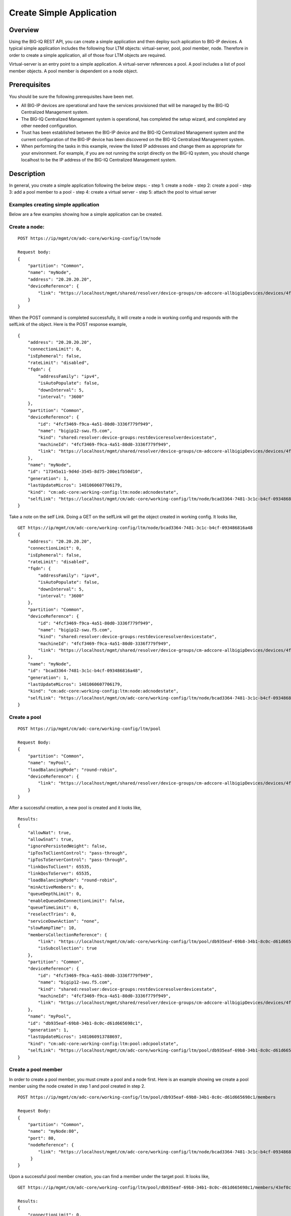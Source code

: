 Create Simple Application
-------------------------

Overview
~~~~~~~~

Using the BIG-IQ REST API, you can create a simple application and then
deploy such aplication to BIG-IP devices. A typical simple application
includes the following four LTM objects: virtual-server, pool, pool
member, node. Therefore in order to create a simple application, all of
those four LTM objects are required.

Virtual-server is an entry point to a simple application. A
virtual-server references a pool. A pool includes a list of pool member
objects. A pool member is dependent on a node object.

Prerequisites
~~~~~~~~~~~~~

You should be sure the following prerequisites have been met.

-  All BIG-IP devices are operational and have the services provisioned
   that will be managed by the BIG-IQ Centralized Management system.
-  The BIG-IQ Centralized Management system is operational, has
   completed the setup wizard, and completed any other needed
   configuration.
-  Trust has been established between the BIG-IP device and the BIG-IQ
   Centralized Management system and the current configuration of the
   BIG-IP device has been discovered on the BIG-IQ Centralized
   Management system.
-  When performing the tasks in this example, review the listed IP
   addresses and change them as appropriate for your environment. For
   example, if you are not running the script directly on the BIG-IQ
   system, you should change localhost to be the IP address of the
   BIG-IQ Centralized Management system.
   
Description
~~~~~~~~~~~

In general, you create a simple application following the below steps: -
step 1: create a node - step 2: create a pool - step 3: add a pool
member to a pool - step 4: create a virtual server - step 5: attach the
pool to virtual server

Examples creating simple application
^^^^^^^^^^^^^^^^^^^^^^^^^^^^^^^^^^^^

Below are a few examples showing how a simple application can be
created.

Create a node:
^^^^^^^^^^^^^^^^^

::

    POST https://ip/mgmt/cm/adc-core/working-config/ltm/node

    Request body:
    {
        "partition": "Common",
        "name": "myNode",
        "address": "20.20.20.20",
        "deviceReference": {
            "link": "https://localhost/mgmt/shared/resolver/device-groups/cm-adccore-allbigipDevices/devices/4fcf3469-f9ca-4a51-80d0-3336f779f949"
        }
    }

When the POST command is completed successfully, it will create a node
in working config and responds with the selfLink of the object. Here is
the POST response example,

::

    {
        "address": "20.20.20.20",
        "connectionLimit": 0,
        "isEphemeral": false,
        "rateLimit": "disabled",
        "fqdn": {
            "addressFamily": "ipv4",
            "isAutoPopulate": false,
            "downInterval": 5,
            "interval": "3600"
        },
        "partition": "Common",
        "deviceReference": {
            "id": "4fcf3469-f9ca-4a51-80d0-3336f779f949",
            "name": "bigip12-swu.f5.com",
            "kind": "shared:resolver:device-groups:restdeviceresolverdevicestate",
            "machineId": "4fcf3469-f9ca-4a51-80d0-3336f779f949",
            "link": "https://localhost/mgmt/shared/resolver/device-groups/cm-adccore-allbigipDevices/devices/4fcf3469-f9ca-4a51-80d0-3336f779f949"
        },
        "name": "myNode",
        "id": "17345a11-9d4d-3545-8d75-200e1fb50d10",
        "generation": 1,
        "lastUpdateMicros": 1481060607706179,
        "kind": "cm:adc-core:working-config:ltm:node:adcnodestate",
        "selfLink": "https://localhost/mgmt/cm/adc-core/working-config/ltm/node/bcad3364-7481-3c1c-b4cf-093486816a48"
    }

Take a note on the self Link. Doing a GET on the selfLink will get the
object created in working config. It looks like,

::

    GET https://ip/mgmt/cm/adc-core/working-config/ltm/node/bcad3364-7481-3c1c-b4cf-093486816a48
    {
        "address": "20.20.20.20",
        "connectionLimit": 0,
        "isEphemeral": false,
        "rateLimit": "disabled",
        "fqdn": {
            "addressFamily": "ipv4",
            "isAutoPopulate": false,
            "downInterval": 5,
            "interval": "3600"
        },
        "partition": "Common",
        "deviceReference": {
            "id": "4fcf3469-f9ca-4a51-80d0-3336f779f949",
            "name": "bigip12-swu.f5.com",
            "kind": "shared:resolver:device-groups:restdeviceresolverdevicestate",
            "machineId": "4fcf3469-f9ca-4a51-80d0-3336f779f949",
            "link": "https://localhost/mgmt/shared/resolver/device-groups/cm-adccore-allbigipDevices/devices/4fcf3469-f9ca-4a51-80d0-3336f779f949"
        },
        "name": "myNode",
        "id": "bcad3364-7481-3c1c-b4cf-093486816a48",
        "generation": 1,
        "lastUpdateMicros": 1481060607706179,
        "kind": "cm:adc-core:working-config:ltm:node:adcnodestate",
        "selfLink": "https://localhost/mgmt/cm/adc-core/working-config/ltm/node/bcad3364-7481-3c1c-b4cf-093486816a48"
    }

Create a pool
^^^^^^^^^^^^^^^^

::

    POST https://ip/mgmt/cm/adc-core/working-config/ltm/pool

    Request Body:
    {
        "partition": "Common",
        "name": "myPool",
        "loadBalancingMode": "round-robin",
        "deviceReference": {
            "link": "https://localhost/mgmt/shared/resolver/device-groups/cm-adccore-allbigipDevices/devices/4fcf3469-f9ca-4a51-80d0-3336f779f949"
        }
    }

After a successful creation, a new pool is created and it looks like,

::


    Results:
    {
        "allowNat": true,
        "allowSnat": true,
        "ignorePersistedWeight": false,
        "ipTosToClientControl": "pass-through",
        "ipTosToServerControl": "pass-through",
        "linkQosToClient": 65535,
        "linkQosToServer": 65535,
        "loadBalancingMode": "round-robin",
        "minActiveMembers": 0,
        "queueDepthLimit": 0,
        "enableQueueOnConnectionLimit": false,
        "queueTimeLimit": 0,
        "reselectTries": 0,
        "serviceDownAction": "none",
        "slowRampTime": 10,
        "membersCollectionReference": {
            "link": "https://localhost/mgmt/cm/adc-core/working-config/ltm/pool/db935eaf-69b8-34b1-8c0c-d61d665698c1/members",
            "isSubcollection": true
        },
        "partition": "Common",
        "deviceReference": {
            "id": "4fcf3469-f9ca-4a51-80d0-3336f779f949",
            "name": "bigip12-swu.f5.com",
            "kind": "shared:resolver:device-groups:restdeviceresolverdevicestate",
            "machineId": "4fcf3469-f9ca-4a51-80d0-3336f779f949",
            "link": "https://localhost/mgmt/shared/resolver/device-groups/cm-adccore-allbigipDevices/devices/4fcf3469-f9ca-4a51-80d0-3336f779f949"
        },
        "name": "myPool",
        "id": "db935eaf-69b8-34b1-8c0c-d61d665698c1",
        "generation": 1,
        "lastUpdateMicros": 1481060913788697,
        "kind": "cm:adc-core:working-config:ltm:pool:adcpoolstate",
        "selfLink": "https://localhost/mgmt/cm/adc-core/working-config/ltm/pool/db935eaf-69b8-34b1-8c0c-d61d665698c1"
    }

Create a pool member
^^^^^^^^^^^^^^^^^^^^^^^

In order to create a pool member, you must create a pool and a node
first. Here is an example showing we create a pool member using the node
created in step 1 and pool created in step 2.

::

    POST https://ip/mgmt/cm/adc-core/working-config/ltm/pool/db935eaf-69b8-34b1-8c0c-d61d665698c1/members

    Request Body:
    {
        "partition": "Common",
        "name": "myNode:80",
        "port": 80,
        "nodeReference": {
            "link": "https://localhost/mgmt/cm/adc-core/working-config/ltm/node/bcad3364-7481-3c1c-b4cf-093486816a48"
         }
    }

Upon a successful pool member creation, you can find a member under the
target pool. It looks like,

::

    GET https://ip/mgmt/cm/adc-core/working-config/ltm/pool/db935eaf-69b8-34b1-8c0c-d61d665698c1/members/43ef0c03-0630-379f-a652-0c2e4fbbdce0 

    Results:
    {
        "connectionLimit": 0,
        "port": 80,
        "priorityGroup": 0,
        "rateLimit": "disabled",
        "ratio": 1,
        "sessionConfig": "user-enabled",
        "stateConfig": "user-up",
        "nodeReference": {
            "link": "https://localhost/mgmt/cm/adc-core/working-config/ltm/node/bcad3364-7481-3c1c-b4cf-093486816a48"
        },
        "partition": "Common",
        "name": "myNode:80",
        "id": "43ef0c03-0630-379f-a652-0c2e4fbbdce0",
        "generation": 1,
        "lastUpdateMicros": 1481061178891481,
        "kind": "cm:adc-core:working-config:ltm:pool:members:adcpoolmemberstate",
        "selfLink": "https://localhost/mgmt/cm/adc-core/working-config/ltm/pool/db935eaf-69b8-34b1-8c0c-d61d665698c1/members/43ef0c03-0630-379f-a652-0c2e4fbbdce0"
    }

Create a virtual server
^^^^^^^^^^^^^^^^^^^^^^^^^^

::

    POST https://ip/mgmt/cm/adc-core/working-config/ltm/virtual

    Request Body:
    {
          "partition": "Common",
          "name": "myVirtual",
          "destinationAddress": "10.10.10.10",
          "mask": "255.255.255.255",
          "destinationPort": 80,
          "sourceAddress": "0.0.0.0/0",
          "deviceReference": {
            "link": "https://localhost/mgmt/shared/resolver/device-groups/cm-adccore-allbigipDevices/devices/4fcf3469-f9ca-4a51-80d0-3336f779f949"
        }
    }

Upon a successful creation, a virtual server object is created and it
looks like

::

    GET  https://ip/mgmt/cm/adc-core/working-config/ltm/virtual/b4469b6f-f18f-3978-8372-4fbd562f31b8

    {
        "sourceAddress": "0.0.0.0/0",
        "sourceAddressTranslation": {
            "type": "none"
        },
        "destinationAddress": "10.10.10.10",
        "destinationPort": 80,
        "mask": "255.255.255.255",
        "state": "enabled",
        "mirror": "disabled",
        "ipProtocol": "any",
        "profilesCollectionReference": {
            "link": "https://localhost/mgmt/cm/adc-core/working-config/ltm/virtual/b4469b6f-f18f-3978-8372-4fbd562f31b8/profiles",
            "isSubcollection": true
        },
        "vlansEnabled": "disabled",
        "addressStatus": "yes",
        "autoLasthop": "default",
        "connectionLimit": 0,
        "gtmScore": 0,
        "nat64": "disabled",
        "rateLimit": "disabled",
        "rateLimitMode": "object",
        "translateAddress": "enabled",
        "translatePort": "enabled",
        "sourcePort": "preserve",
        "partition": "Common",
        "deviceReference": {
            "id": "4fcf3469-f9ca-4a51-80d0-3336f779f949",
            "name": "bigip12-swu.f5.com",
            "kind": "shared:resolver:device-groups:restdeviceresolverdevicestate",
            "machineId": "4fcf3469-f9ca-4a51-80d0-3336f779f949",
            "link": "https://localhost/mgmt/shared/resolver/device-groups/cm-adccore-allbigipDevices/devices/4fcf3469-f9ca-4a51-80d0-3336f779f949"
        },
        "name": "myVirtual",
        "id": "b4469b6f-f18f-3978-8372-4fbd562f31b8",
        "generation": 1,
        "lastUpdateMicros": 1481062132296433,
        "kind": "cm:adc-core:working-config:ltm:virtual:adcvirtualstate",
        "selfLink": "https://localhost/mgmt/cm/adc-core/working-config/ltm/virtual/b4469b6f-f18f-3978-8372-4fbd562f31b8"
    }

If you want to create a virtual server with pool attached. You need to
include property "poolReference" into the POST request body. For
example,

::

    POST https://ip/mgmt/cm/adc-core/working-config/ltm/virtual

    Request Body:
    {
          "partition": "Common",
          "name": "myVirtual",
          "destinationAddress": "10.10.10.10",
          "mask": "255.255.255.255",
          "destinationPort": 80,
          "sourceAddress": "0.0.0.0/0",
          "poolReference": {
            "link": "https://localhost/mgmt/cm/adc-core/working-config/ltm/pool/db935eaf-69b8-34b1-8c0c-d61d665698c1"
          },
          "deviceReference": {
            "link": "https://localhost/mgmt/shared/resolver/device-groups/cm-adccore-allbigipDevices/devices/4fcf3469-f9ca-4a51-80d0-3336f779f949"
           }
    }

Attach a pool to virtual server
^^^^^^^^^^^^^^^^^^^^^^^^^^^^^^^^^^

Technically speaking, step 4 and step 5 can be combined into one step.
Since attach and detach a pool is a significant step, we call it out as
a separate step. If you like to combine step 5 with step 4, you just
need to add the property "poolReference" into the POST request body.

::

    PATCH https://ip/mgmt/cm/adc-core/working-config/ltm/virtual/b4469b6f-f18f-3978-8372-4fbd562f31b8

    Request Body:
    {
        "poolReference": {
            "link": "https://localhost/mgmt/cm/adc-core/working-config/ltm/pool/db935eaf-69b8-34b1-8c0c-d61d665698c1"
        }
    }
        

API references
~~~~~~~~~~~~~~~
:doc:`ApiReferences/application-server-node-management`
:doc:`ApiReferences/pool-member-management`
:doc:`ApiReferences/virtual-server-management`
